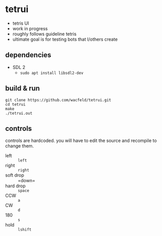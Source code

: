 * tetrui
- tetris UI
- work in progress
- roughly follows guideline tetris
- ultimate goal is for testing bots that I/others create

** dependencies
- SDL 2
  - ~sudo apt install libsdl2-dev~

** build & run
#+BEGIN_SRC
git clone https://github.com/wacfeld/tetrui.git
cd tetrui
make
./tetrui.out
#+END_SRC

** controls
controls are hardcoded. you will have to edit the source and recompile to change them.

- left :: =left=
- right :: =right=
- soft drop :: =down=
- hard drop :: =space=
- CCW :: =a=
- CW :: =d=
- 180 :: =s=
- hold :: =lshift=
